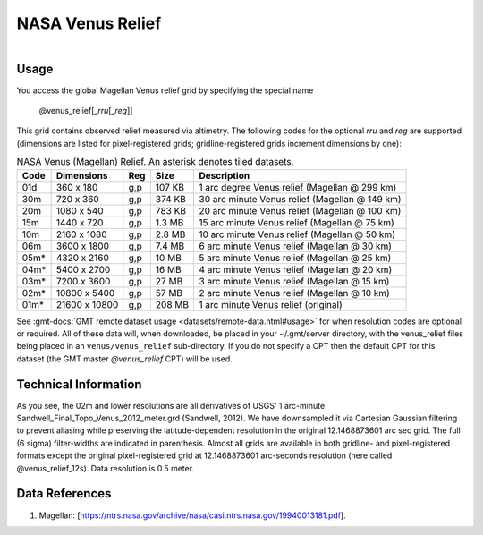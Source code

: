 NASA Venus Relief
-----------------

.. figure:: /_static/igpp.png
   :align: right
   :scale: 20 %

.. figure:: /_static/GMT_venus_relief.jpg
   :height: 888 px
   :width: 1774 px
   :align: center
   :scale: 40 %

Usage
~~~~~

You access the global Magellan Venus relief grid by specifying the special name

   @venus_relief[_\ *rru*\ [_\ *reg*\ ]]

This grid contains observed relief measured via altimetry.
The following codes for the optional *rr*\ *u* and *reg* are supported (dimensions are listed
for pixel-registered grids; gridline-registered grids increment dimensions by one):

.. _tbl-venus_relief:

.. table:: NASA Venus (Magellan) Relief. An asterisk denotes tiled datasets.

  ==== ================= === =======  ==============================================
  Code Dimensions        Reg Size     Description
  ==== ================= === =======  ==============================================
  01d       360 x    180 g,p  107 KB  1 arc degree Venus relief (Magellan @ 299 km)
  30m       720 x    360 g,p  374 KB  30 arc minute Venus relief (Magellan @ 149 km)
  20m      1080 x    540 g,p  783 KB  20 arc minute Venus relief (Magellan @ 100 km)
  15m      1440 x    720 g,p  1.3 MB  15 arc minute Venus relief (Magellan @ 75 km)
  10m      2160 x   1080 g,p  2.8 MB  10 arc minute Venus relief (Magellan @ 50 km)
  06m      3600 x   1800 g,p  7.4 MB  6 arc minute Venus relief (Magellan @ 30 km)
  05m*     4320 x   2160 g,p   10 MB  5 arc minute Venus relief (Magellan @ 25 km)
  04m*     5400 x   2700 g,p   16 MB  4 arc minute Venus relief (Magellan @ 20 km)
  03m*     7200 x   3600 g,p   27 MB  3 arc minute Venus relief (Magellan @ 15 km)
  02m*    10800 x   5400 g,p   57 MB  2 arc minute Venus relief (Magellan @ 10 km)
  01m*    21600 x  10800 g,p  208 MB  1 arc minute Venus relief (original)
  ==== ================= === =======  ==============================================

See :gmt-docs:`GMT remote dataset usage <datasets/remote-data.html#usage>` for when resolution codes are optional or required.
All of these data will, when downloaded, be placed in your ~/.gmt/server directory, with
the venus_relief files being placed in an ``venus/venus_relief`` sub-directory. If you
do not specify a CPT then the default CPT for this dataset (the GMT master *@venus_relief* CPT) will be used.

Technical Information
~~~~~~~~~~~~~~~~~~~~~

As you see, the 02m and lower resolutions are all derivatives of USGS' 1 arc-minute Sandwell_Final_Topo_Venus_2012_meter.grd
(Sandwell, 2012). We have downsampled it via Cartesian Gaussian filtering to prevent
aliasing while preserving the latitude-dependent resolution in the original 12.1468873601 arc sec grid.
The full (6 sigma) filter-widths are indicated in parenthesis. Almost all grids
are available in both gridline- and pixel-registered formats except the original pixel-registered
grid at 12.1468873601 arc-seconds resolution (here called @venus_relief_12s). Data resolution is 0.5 meter.

Data References
~~~~~~~~~~~~~~~

#. Magellan: [https://ntrs.nasa.gov/archive/nasa/casi.ntrs.nasa.gov/19940013181.pdf].
